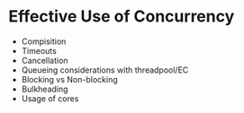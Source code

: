 
* Effective Use of Concurrency

+ Compisition
+ Timeouts
+ Cancellation
+ Queueing considerations with threadpool/EC
+ Blocking vs Non-blocking
+ Bulkheading
+ Usage of cores
